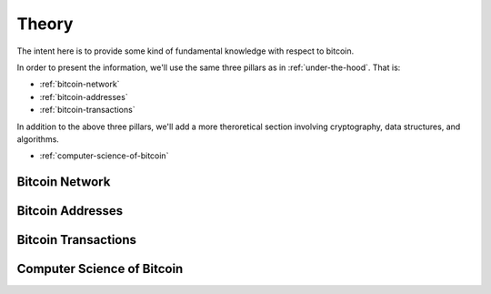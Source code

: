 ######
Theory
######

The intent here is to provide some kind of fundamental knowledge with respect
to bitcoin. 

In order to present the information, we'll use the same three pillars as in
:ref:`under-the-hood`. That is:

* :ref:`bitcoin-network`
* :ref:`bitcoin-addresses`
* :ref:`bitcoin-transactions`

In addition to the above three pillars, we'll add a more theroretical section
involving cryptography, data structures, and algorithms.

* :ref:`computer-science-of-bitcoin`


.. _bitcoin-network:

***************
Bitcoin Network
***************

.. todo:: Explain what the bitcoin network is. 
    
    * Its peer-to-peer characteristics.
    
    Keywords 
        nodes, topology, publishing transactions, propagation times, gossip
        protocol



.. _bitcoin-addresses:

*****************
Bitcoin Addresses
*****************

.. todo:: Explain what a bitcoin address is, starting from the point of view of
    a public key as an identity.

    Keywords
        digital signature, public key & private key pair, hash functions


.. _bitcoin-transactions:

********************
Bitcoin Transactions
********************

.. todo:: Explain what bitcoin transactions are.
    
    Keywords:
        signature, validation, double spend



.. _computer-science-of-bitcoin:

***************************
Computer Science of Bitcoin
***************************

.. todo:: Dwell on the fundamentals of bitcoin from the point of view of data
    structures and algorithms.

    Keywords: 
        hash functions, hash pointers, linked lists, binary tress, crypto
